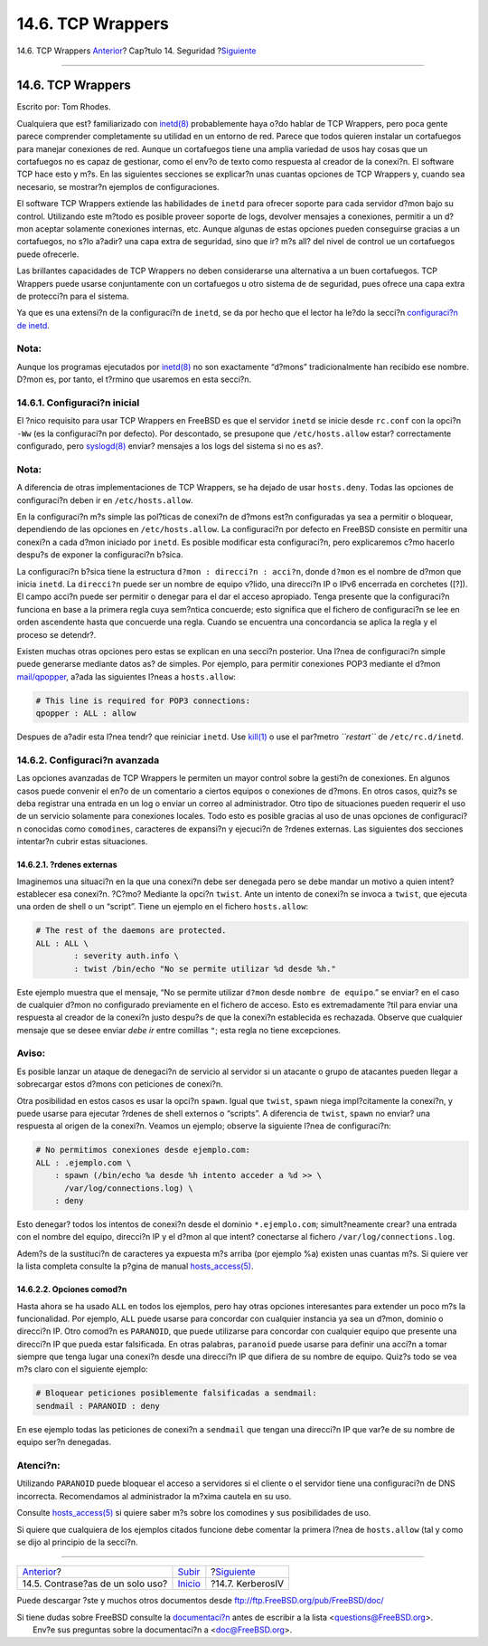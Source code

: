 ==================
14.6. TCP Wrappers
==================

.. raw:: html

   <div class="navheader">

14.6. TCP Wrappers
`Anterior <one-time-passwords.html>`__?
Cap?tulo 14. Seguridad
?\ `Siguiente <kerberosIV.html>`__

--------------

.. raw:: html

   </div>

.. raw:: html

   <div class="sect1">

.. raw:: html

   <div class="titlepage" xmlns="">

.. raw:: html

   <div>

.. raw:: html

   <div>

14.6. TCP Wrappers
------------------

.. raw:: html

   </div>

.. raw:: html

   <div>

Escrito por: Tom Rhodes.

.. raw:: html

   </div>

.. raw:: html

   </div>

.. raw:: html

   </div>

Cualquiera que est? familiarizado con
`inetd(8) <http://www.FreeBSD.org/cgi/man.cgi?query=inetd&sektion=8>`__
probablemente haya o?do hablar de TCP Wrappers, pero poca gente parece
comprender completamente su utilidad en un entorno de red. Parece que
todos quieren instalar un cortafuegos para manejar conexiones de red.
Aunque un cortafuegos tiene una amplia variedad de usos hay cosas que un
cortafuegos no es capaz de gestionar, como el env?o de texto como
respuesta al creador de la conexi?n. El software TCP hace esto y m?s. En
las siguientes secciones se explicar?n unas cuantas opciones de TCP
Wrappers y, cuando sea necesario, se mostrar?n ejemplos de
configuraciones.

El software TCP Wrappers extiende las habilidades de ``inetd`` para
ofrecer soporte para cada servidor d?mon bajo su control. Utilizando
este m?todo es posible proveer soporte de logs, devolver mensajes a
conexiones, permitir a un d?mon aceptar solamente conexiones internas,
etc. Aunque algunas de estas opciones pueden conseguirse gracias a un
cortafuegos, no s?lo a?adir? una capa extra de seguridad, sino que ir?
m?s all? del nivel de control ue un cortafuegos puede ofrecerle.

Las brillantes capacidades de TCP Wrappers no deben considerarse una
alternativa a un buen cortafuegos. TCP Wrappers puede usarse
conjuntamente con un cortafuegos u otro sistema de de seguridad, pues
ofrece una capa extra de protecci?n para el sistema.

Ya que es una extensi?n de la configuraci?n de ``inetd``, se da por
hecho que el lector ha le?do la secci?n `configuraci?n de
inetd <network-inetd.html>`__.

.. raw:: html

   <div class="note" xmlns="">

Nota:
~~~~~

Aunque los programas ejecutados por
`inetd(8) <http://www.FreeBSD.org/cgi/man.cgi?query=inetd&sektion=8>`__
no son exactamente “d?mons” tradicionalmente han recibido ese nombre.
D?mon es, por tanto, el t?rmino que usaremos en esta secci?n.

.. raw:: html

   </div>

.. raw:: html

   <div class="sect2">

.. raw:: html

   <div class="titlepage" xmlns="">

.. raw:: html

   <div>

.. raw:: html

   <div>

14.6.1. Configuraci?n inicial
~~~~~~~~~~~~~~~~~~~~~~~~~~~~~

.. raw:: html

   </div>

.. raw:: html

   </div>

.. raw:: html

   </div>

El ?nico requisito para usar TCP Wrappers en FreeBSD es que el servidor
``inetd`` se inicie desde ``rc.conf`` con la opci?n ``-Ww`` (es la
configuraci?n por defecto). Por descontado, se presupone que
``/etc/hosts.allow`` estar? correctamente configurado, pero
`syslogd(8) <http://www.FreeBSD.org/cgi/man.cgi?query=syslogd&sektion=8>`__
enviar? mensajes a los logs del sistema si no es as?.

.. raw:: html

   <div class="note" xmlns="">

Nota:
~~~~~

A diferencia de otras implementaciones de TCP Wrappers, se ha dejado de
usar ``hosts.deny``. Todas las opciones de configuraci?n deben ir en
``/etc/hosts.allow``.

.. raw:: html

   </div>

En la configuraci?n m?s simple las pol?ticas de conexi?n de d?mons est?n
configuradas ya sea a permitir o bloquear, dependiendo de las opciones
en ``/etc/hosts.allow``. La configuraci?n por defecto en FreeBSD
consiste en permitir una conexi?n a cada d?mon iniciado por ``inetd``.
Es posible modificar esta configuraci?n, pero explicaremos c?mo hacerlo
despu?s de exponer la configuraci?n b?sica.

La configuraci?n b?sica tiene la estructura
``d?mon : direcci?n : acci?n``, donde ``d?mon`` es el nombre de d?mon
que inicia ``inetd``. La ``direcci?n`` puede ser un nombre de equipo
v?lido, una direcci?n IP o IPv6 encerrada en corchetes ([?]). El campo
acci?n puede ser permitir o denegar para el dar el acceso apropiado.
Tenga presente que la configuraci?n funciona en base a la primera regla
cuya sem?ntica concuerde; esto significa que el fichero de configuraci?n
se lee en orden ascendente hasta que concuerde una regla. Cuando se
encuentra una concordancia se aplica la regla y el proceso se detendr?.

Existen muchas otras opciones pero estas se explican en una secci?n
posterior. Una l?nea de configuraci?n simple puede generarse mediante
datos as? de simples. Por ejemplo, para permitir conexiones POP3
mediante el d?mon
`mail/qpopper <http://www.freebsd.org/cgi/url.cgi?ports/mail/qpopper/pkg-descr>`__,
a?ada las siguientes l?neas a ``hosts.allow``:

.. code:: programlisting

    # This line is required for POP3 connections:
    qpopper : ALL : allow

Despues de a?adir esta l?nea tendr? que reiniciar ``inetd``. Use
`kill(1) <http://www.FreeBSD.org/cgi/man.cgi?query=kill&sektion=1>`__ o
use el par?metro *``restart``* de ``/etc/rc.d/inetd``.

.. raw:: html

   </div>

.. raw:: html

   <div class="sect2">

.. raw:: html

   <div class="titlepage" xmlns="">

.. raw:: html

   <div>

.. raw:: html

   <div>

14.6.2. Configuraci?n avanzada
~~~~~~~~~~~~~~~~~~~~~~~~~~~~~~

.. raw:: html

   </div>

.. raw:: html

   </div>

.. raw:: html

   </div>

Las opciones avanzadas de TCP Wrappers le permiten un mayor control
sobre la gesti?n de conexiones. En algunos casos puede convenir el en?o
de un comentario a ciertos equipos o conexiones de d?mons. En otros
casos, quiz?s se deba registrar una entrada en un log o enviar un correo
al administrador. Otro tipo de situaciones pueden requerir el uso de un
servicio solamente para conexiones locales. Todo esto es posible gracias
al uso de unas opciones de configuraci?n conocidas como ``comodines``,
caracteres de expansi?n y ejecuci?n de ?rdenes externas. Las siguientes
dos secciones intentar?n cubrir estas situaciones.

.. raw:: html

   <div class="sect3">

.. raw:: html

   <div class="titlepage" xmlns="">

.. raw:: html

   <div>

.. raw:: html

   <div>

14.6.2.1. ?rdenes externas
^^^^^^^^^^^^^^^^^^^^^^^^^^

.. raw:: html

   </div>

.. raw:: html

   </div>

.. raw:: html

   </div>

Imaginemos una situaci?n en la que una conexi?n debe ser denegada pero
se debe mandar un motivo a quien intent? establecer esa conexi?n. ?C?mo?
Mediante la opci?n ``twist``. Ante un intento de conexi?n se invoca a
``twist``, que ejecuta una orden de shell o un “script”. Tiene un
ejemplo en el fichero ``hosts.allow``:

.. code:: programlisting

    # The rest of the daemons are protected.
    ALL : ALL \
            : severity auth.info \
            : twist /bin/echo "No se permite utilizar %d desde %h."

Este ejemplo muestra que el mensaje, “No se permite utilizar ``d?mon``
desde ``nombre de equipo``.” se enviar? en el caso de cualquier d?mon no
configurado previamente en el fichero de acceso. Esto es extremadamente
?til para enviar una respuesta al creador de la conexi?n justo despu?s
de que la conexi?n establecida es rechazada. Observe que cualquier
mensaje que se desee enviar *debe ir* entre comillas ``"``; esta regla
no tiene excepciones.

.. raw:: html

   <div class="warning" xmlns="">

Aviso:
~~~~~~

Es posible lanzar un ataque de denegaci?n de servicio al servidor si un
atacante o grupo de atacantes pueden llegar a sobrecargar estos d?mons
con peticiones de conexi?n.

.. raw:: html

   </div>

Otra posibilidad en estos casos es usar la opci?n ``spawn``. Igual que
``twist``, ``spawn`` niega impl?citamente la conexi?n, y puede usarse
para ejecutar ?rdenes de shell externos o “scripts”. A diferencia de
``twist``, ``spawn`` no enviar? una respuesta al origen de la conexi?n.
Veamos un ejemplo; observe la siguiente l?nea de configuraci?n:

.. code:: programlisting

    # No permitimos conexiones desde ejemplo.com:
    ALL : .ejemplo.com \
        : spawn (/bin/echo %a desde %h intento acceder a %d >> \
          /var/log/connections.log) \
        : deny

Esto denegar? todos los intentos de conexi?n desde el dominio
``*.ejemplo.com``; simult?neamente crear? una entrada con el nombre del
equipo, direcci?n IP y el d?mon al que intent? conectarse al fichero
``/var/log/connections.log``.

Adem?s de la sustituci?n de caracteres ya expuesta m?s arriba (por
ejemplo %a) existen unas cuantas m?s. Si quiere ver la lista completa
consulte la p?gina de manual
`hosts\_access(5) <http://www.FreeBSD.org/cgi/man.cgi?query=hosts_access&sektion=5>`__.

.. raw:: html

   </div>

.. raw:: html

   <div class="sect3">

.. raw:: html

   <div class="titlepage" xmlns="">

.. raw:: html

   <div>

.. raw:: html

   <div>

14.6.2.2. Opciones comod?n
^^^^^^^^^^^^^^^^^^^^^^^^^^

.. raw:: html

   </div>

.. raw:: html

   </div>

.. raw:: html

   </div>

Hasta ahora se ha usado ``ALL`` en todos los ejemplos, pero hay otras
opciones interesantes para extender un poco m?s la funcionalidad. Por
ejemplo, ``ALL`` puede usarse para concordar con cualquier instancia ya
sea un d?mon, dominio o direcci?n IP. Otro comod?n es ``PARANOID``, que
puede utilizarse para concordar con cualquier equipo que presente una
direcci?n IP que pueda estar falsificada. En otras palabras,
``paranoid`` puede usarse para definir una acci?n a tomar siempre que
tenga lugar una conexi?n desde una direcci?n IP que difiera de su nombre
de equipo. Quiz?s todo se vea m?s claro con el siguiente ejemplo:

.. code:: programlisting

    # Bloquear peticiones posiblemente falsificadas a sendmail:
    sendmail : PARANOID : deny

En ese ejemplo todas las peticiones de conexi?n a ``sendmail`` que
tengan una direcci?n IP que var?e de su nombre de equipo ser?n
denegadas.

.. raw:: html

   <div class="caution" xmlns="">

Atenci?n:
~~~~~~~~~

Utilizando ``PARANOID`` puede bloquear el acceso a servidores si el
cliente o el servidor tiene una configuraci?n de DNS incorrecta.
Recomendamos al administrador la m?xima cautela en su uso.

.. raw:: html

   </div>

Consulte
`hosts\_access(5) <http://www.FreeBSD.org/cgi/man.cgi?query=hosts_access&sektion=5>`__
si quiere saber m?s sobre los comodines y sus posibilidades de uso.

Si quiere que cualquiera de los ejemplos citados funcione debe comentar
la primera l?nea de ``hosts.allow`` (tal y como se dijo al principio de
la secci?n.

.. raw:: html

   </div>

.. raw:: html

   </div>

.. raw:: html

   </div>

.. raw:: html

   <div class="navfooter">

--------------

+-------------------------------------------+-----------------------------+--------------------------------------+
| `Anterior <one-time-passwords.html>`__?   | `Subir <security.html>`__   | ?\ `Siguiente <kerberosIV.html>`__   |
+-------------------------------------------+-----------------------------+--------------------------------------+
| 14.5. Contrase?as de un solo uso?         | `Inicio <index.html>`__     | ?14.7. KerberosIV                    |
+-------------------------------------------+-----------------------------+--------------------------------------+

.. raw:: html

   </div>

Puede descargar ?ste y muchos otros documentos desde
ftp://ftp.FreeBSD.org/pub/FreeBSD/doc/

| Si tiene dudas sobre FreeBSD consulte la
  `documentaci?n <http://www.FreeBSD.org/docs.html>`__ antes de escribir
  a la lista <questions@FreeBSD.org\ >.
|  Env?e sus preguntas sobre la documentaci?n a <doc@FreeBSD.org\ >.
